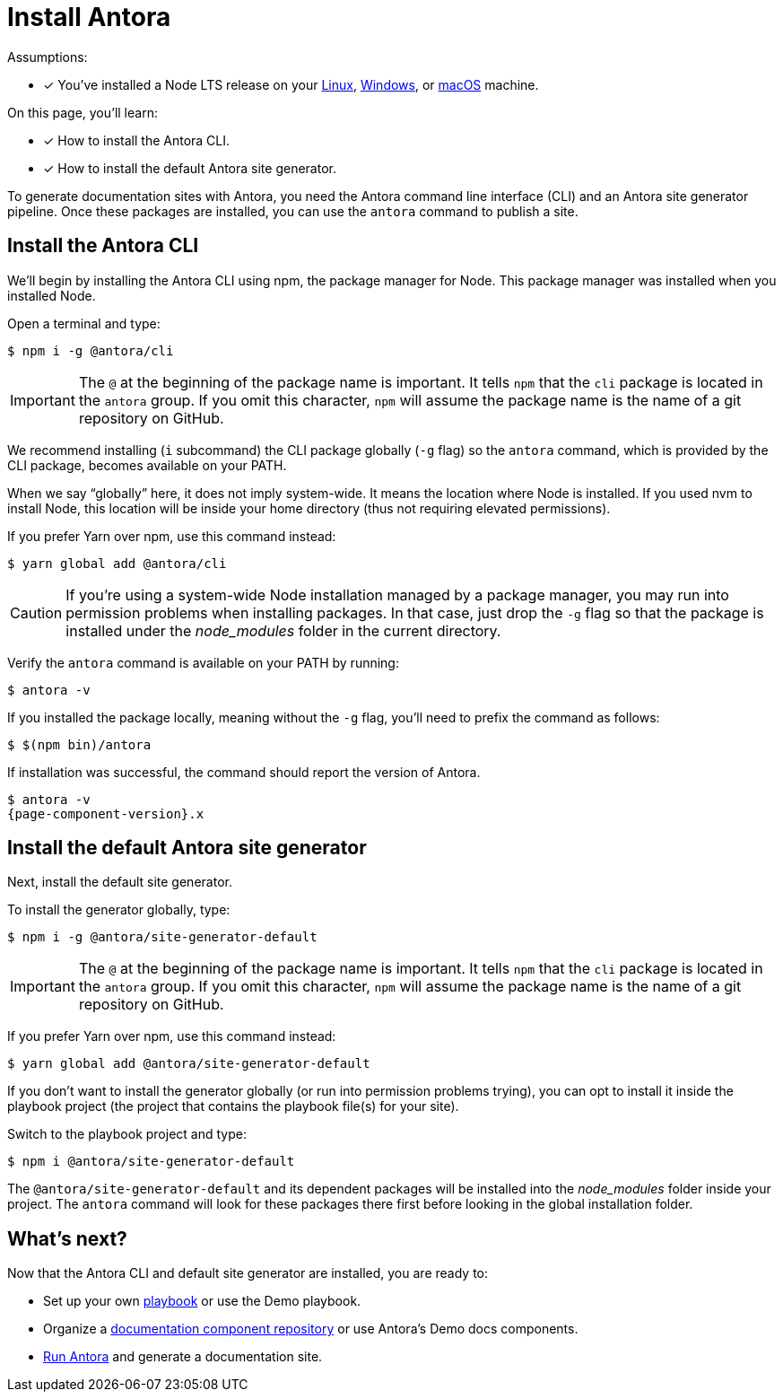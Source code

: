 = Install Antora

Assumptions:

* [x] You've installed a Node LTS release on your xref:install/linux-requirements.adoc#node[Linux], xref:install/windows-requirements.adoc#node[Windows], or xref:install/macos-requirements.adoc#node[macOS] machine.

On this page, you'll learn:

* [x] How to install the Antora CLI.
* [x] How to install the default Antora site generator.

To generate documentation sites with Antora, you need the Antora command line interface (CLI) and an Antora site generator pipeline.
Once these packages are installed, you can use the `antora` command to publish a site.

== Install the Antora CLI

We'll begin by installing the Antora CLI using npm, the package manager for Node.
This package manager was installed when you installed Node.

Open a terminal and type:

 $ npm i -g @antora/cli

IMPORTANT: The `@` at the beginning of the package name is important.
It tells `npm` that the `cli` package is located in the `antora` group.
If you omit this character, `npm` will assume the package name is the name of a git repository on GitHub.

We recommend installing (`i` subcommand) the CLI package globally (`-g` flag) so the `antora` command, which is provided by the CLI package, becomes available on your PATH.

When we say "`globally`" here, it does not imply system-wide.
It means the location where Node is installed.
If you used nvm to install Node, this location will be inside your home directory (thus not requiring elevated permissions).

If you prefer Yarn over npm, use this command instead:

 $ yarn global add @antora/cli

CAUTION: If you're using a system-wide Node installation managed by a package manager, you may run into permission problems when installing packages.
In that case, just drop the `-g` flag so that the package is installed under the [.path]_node_modules_ folder in the current directory.

Verify the `antora` command is available on your PATH by running:

 $ antora -v

If you installed the package locally, meaning without the `-g` flag, you'll need to prefix the command as follows:

 $ $(npm bin)/antora

If installation was successful, the command should report the version of Antora.

[subs=attributes+]
 $ antora -v
 {page-component-version}.x

== Install the default Antora site generator

Next, install the default site generator.

To install the generator globally, type:

 $ npm i -g @antora/site-generator-default

IMPORTANT: The `@` at the beginning of the package name is important.
It tells `npm` that the `cli` package is located in the `antora` group.
If you omit this character, `npm` will assume the package name is the name of a git repository on GitHub.

If you prefer Yarn over npm, use this command instead:

 $ yarn global add @antora/site-generator-default

If you don't want to install the generator globally (or run into permission problems trying), you can opt to install it inside the playbook project (the project that contains the playbook file(s) for your site).

Switch to the playbook project and type:

 $ npm i @antora/site-generator-default

The `@antora/site-generator-default` and its dependent packages will be installed into the [.path]_node_modules_ folder inside your project.
The `antora` command will look for these packages there first before looking in the global installation folder.

== What's next?

Now that the Antora CLI and default site generator are installed, you are ready to:

* Set up your own xref:playbook:index.adoc[playbook] or use the Demo playbook.
* Organize a xref:component-structure.adoc[documentation component repository] or use Antora's Demo docs components.
* xref:run-antora.adoc[Run Antora] and generate a documentation site.
